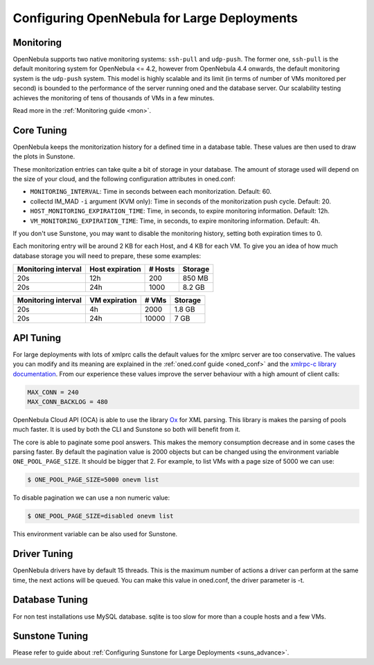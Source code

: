 .. _one_scalability:

=============================================
Configuring OpenNebula for Large Deployments
=============================================

Monitoring
==========

OpenNebula supports two native monitoring systems: ``ssh-pull`` and ``udp-push``. The former one, ``ssh-pull`` is the default monitoring system for OpenNebula <= 4.2, however from OpenNebula 4.4 onwards, the default monitoring system is the ``udp-push`` system. This model is highly scalable and its limit (in terms of number of VMs monitored per second) is bounded to the performance of the server running oned and the database server. Our scalability testing achieves the monitoring of tens of thousands of VMs in a few minutes.

Read more in the :ref:`Monitoring guide <mon>`.

Core Tuning
===========

OpenNebula keeps the monitorization history for a defined time in a database table. These values are then used to draw the plots in Sunstone.

These monitorization entries can take quite a bit of storage in your database. The amount of storage used will depend on the size of your cloud, and the following configuration attributes in oned.conf:

-  ``MONITORING_INTERVAL``: Time in seconds between each monitorization. Default: 60.
-  collectd IM\_MAD ``-i`` argument (KVM only): Time in seconds of the monitorization push cycle. Default: 20.
-  ``HOST_MONITORING_EXPIRATION_TIME``: Time, in seconds, to expire monitoring information. Default: 12h.
-  ``VM_MONITORING_EXPIRATION_TIME``: Time, in seconds, to expire monitoring information. Default: 4h.

If you don't use Sunstone, you may want to disable the monitoring history, setting both expiration times to 0.

Each monitoring entry will be around 2 KB for each Host, and 4 KB for each VM. To give you an idea of how much database storage you will need to prepare, these some examples:

+-----------------------+-------------------+-----------+-----------+
| Monitoring interval   | Host expiration   | # Hosts   | Storage   |
+=======================+===================+===========+===========+
| 20s                   | 12h               | 200       | 850 MB    |
+-----------------------+-------------------+-----------+-----------+
| 20s                   | 24h               | 1000      | 8.2 GB    |
+-----------------------+-------------------+-----------+-----------+

+-----------------------+-----------------+---------+-----------+
| Monitoring interval   | VM expiration   | # VMs   | Storage   |
+=======================+=================+=========+===========+
| 20s                   | 4h              | 2000    | 1.8 GB    |
+-----------------------+-----------------+---------+-----------+
| 20s                   | 24h             | 10000   | 7 GB      |
+-----------------------+-----------------+---------+-----------+

.. _one_scalability_api_tuning:

API Tuning
==========

For large deployments with lots of xmlprc calls the default values for the xmlprc server are too conservative. The values you can modify and its meaning are explained in the :ref:`oned.conf guide <oned_conf>` and the `xmlrpc-c library documentation <http://xmlrpc-c.sourceforge.net/doc/libxmlrpc_server_abyss.html#max_conn>`__. From our experience these values improve the server behaviour with a high amount of client calls:

.. code::

    MAX_CONN = 240
    MAX_CONN_BACKLOG = 480

OpenNebula Cloud API (OCA) is able to use the library `Ox <https://rubygems.org/gems/ox>`__ for XML parsing. This library is makes the parsing of pools much faster. It is used by both the CLI and Sunstone so both will benefit from it.

The core is able to paginate some pool answers. This makes the memory consumption decrease and in some cases the parsing faster. By default the pagination value is 2000 objects but can be changed using the environment variable ``ONE_POOL_PAGE_SIZE``. It should be bigger that 2. For example, to list VMs with a page size of 5000 we can use:

.. code::

    $ ONE_POOL_PAGE_SIZE=5000 onevm list

To disable pagination we can use a non numeric value:

.. code::

    $ ONE_POOL_PAGE_SIZE=disabled onevm list

This environment variable can be also used for Sunstone.

Driver Tuning
=============

OpenNebula drivers have by default 15 threads. This is the maximum number of actions a driver can perform at the same time, the next actions will be queued. You can make this value in oned.conf, the driver parameter is -t.

Database Tuning
===============

For non test installations use MySQL database. sqlite is too slow for more than a couple hosts and a few VMs.

Sunstone Tuning
===============

Please refer to guide about :ref:`Configuring Sunstone for Large Deployments <suns_advance>`.

